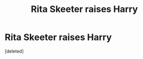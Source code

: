 #+TITLE: Rita Skeeter raises Harry

* Rita Skeeter raises Harry
:PROPERTIES:
:Score: 0
:DateUnix: 1591301409.0
:DateShort: 2020-Jun-05
:FlairText: Prompt
:END:
[deleted]

